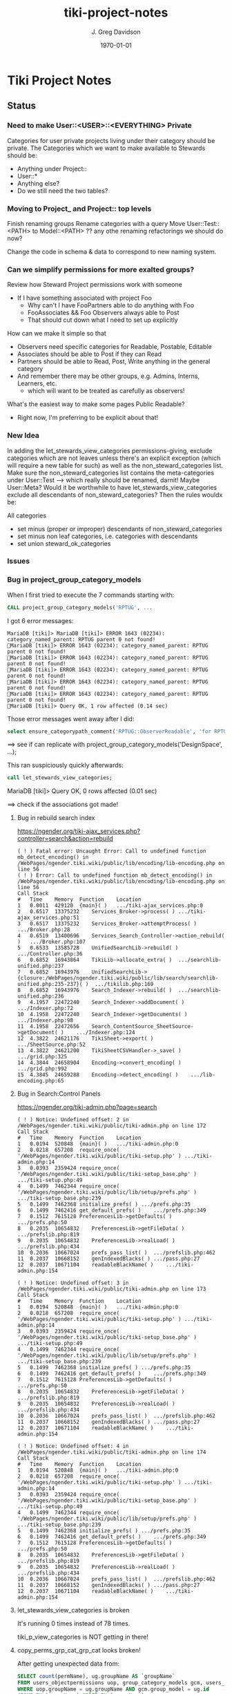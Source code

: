 #+TITLE: tiki-project-notes
#+DATE: \today
#+AUTHOR: J. Greg Davidson
#+EMAIL: greg.davidson@gmail.com
#+OPTIONS: ^:{}
#+latex_header: \usepackage[margin=0.5in]{geometry}

* Tiki Project Notes

** Status

*** Need to make User::<USER>::<EVERYTHING> Private

Categories for user private projects living under their category
should be private.  The Categories which we want to make available
to Stewards should be:
- Anything under Project::
- User::*
- Anything else?
- Do we still need the two tables?

*** Moving to Project_ and Project:: top levels

Finish renaming groups
Rename categories with a query
Move User::Test::<PATH> to Model::<PATH> ??
any othe renaming refactorings we should do now?

Change the code in schema & data to correspond to new naming system.


*** Can we simplify permissions for more exalted groups?

Review how Steward Project permissions work with someone
- If I have something associated with project Foo
	- Why can't I have FooPartners able to do anything with Foo
	- FooAssociates && Foo Observers always able to Post
	- That should cut down what I need to set up explicitly

How can we make it simple so that
- Observers need specific categories for Readable, Postable, Editable
- Associates should be able to Post if they can Read
- Partners should be able to Read, Post, Write anything in the general category
- And remember there may be other groups, e.g. Admins, Interns, Learners, etc.
	- which will want to be treated as carefully as observers!

What's the easiest way to make some pages Public Readable?
- Right now, I'm preferring to be explicit about that!

*** New Idea

In adding the let_stewards_view_categories
permissions-giving, exclude categories which are not leaves
unless there's an explicit exception (which will require a
new table for such) as well as the non_steward_categories
list.  Make sure the non_steward_categories list contains
the meta-categories under User::Test --> which really should
be renamed, darnit!  Maybe User::Meta?  Would it be
worthwhile to have let_stewards_view_categories exclude all
descendants of non_steward_categories?  Then the rules wouldx
be:

All categories
- set minus (proper or improper) descendants of non_steward_categories
- set minus non leaf categories, i.e. categories with descendants
- set union steward_ok_categories

*** Issues

*** Bug in project_group_category_models

When I first tried to execute the 7 commands starting with:
#+BEGIN_SRC sql
CALL project_group_category_models('RPTUG', ...
#+END_SRC
I got 6 error messages:
#+BEGIN_SRC
MariaDB [tiki]> MariaDB [tiki]> ERROR 1643 (02234): category_named_parent: RPTUG parent 0 not found!
MariaDB [tiki]> ERROR 1643 (02234): category_named_parent: RPTUG parent 0 not found!
MariaDB [tiki]> ERROR 1643 (02234): category_named_parent: RPTUG parent 0 not found!
MariaDB [tiki]> ERROR 1643 (02234): category_named_parent: RPTUG parent 0 not found!
MariaDB [tiki]> ERROR 1643 (02234): category_named_parent: RPTUG parent 0 not found!
MariaDB [tiki]> ERROR 1643 (02234): category_named_parent: RPTUG parent 0 not found!
MariaDB [tiki]> Query OK, 1 row affected (0.14 sec)
#+END_SRC
Those error messages went away after I did:
#+BEGIN_SRC sql
select ensure_categorypath_comment('RPTUG::ObserverReadable', 'for RPTUG');
#+END_SRC

==> see if can replicate with project_group_category_models('DesignSpace', ...);

This ran suspiciously quickly afterwards:
#+BEGIN_SRC sql
call let_stewards_view_categories;
#+END_SRC
MariaDB [tiki]> Query OK, 0 rows affected (0.01 sec)

==> check if the associations got made!

**** Bug in rebuild search index

https://ngender.org/tiki-ajax_services.php?controller=search&action=rebuild

#+BEGIN_SRC
( ! ) Fatal error: Uncaught Error: Call to undefined function mb_detect_encoding() in /WebPages/ngender.tiki.wiki/public/lib/encoding/lib-encoding.php on line 56
( ! ) Error: Call to undefined function mb_detect_encoding() in /WebPages/ngender.tiki.wiki/public/lib/encoding/lib-encoding.php on line 56
Call Stack
#	Time	Memory	Function	Location
1	0.0011	429120	{main}( )	.../tiki-ajax_services.php:0
2	0.6517	13375232	Services_Broker->process( )	.../tiki-ajax_services.php:51
3	0.6517	13375232	Services_Broker->attemptProcess( )	.../Broker.php:28
4	0.6519	13400696	Services_Search_Controller->action_rebuild( )	.../Broker.php:107
5	0.6533	13585728	UnifiedSearchLib->rebuild( )	.../Controller.php:36
6	0.6852	16943864	TikiLib->allocate_extra( )	.../searchlib-unified.php:237
7	0.6852	16943976	UnifiedSearchLib->{closure:/WebPages/ngender.tiki.wiki/public/lib/search/searchlib-unified.php:235-237}( )	.../tikilib.php:169
8	0.6852	16943976	Search_Indexer->rebuild( )	.../searchlib-unified.php:236
9	4.1957	22472240	Search_Indexer->addDocument( )	.../Indexer.php:72
10	4.1958	22472240	Search_Indexer->getDocuments( )	.../Indexer.php:98
11	4.1958	22472656	Search_ContentSource_SheetSource->getDocument( )	.../Indexer.php:124
12	4.3822	24621176	TikiSheet->export( )	.../SheetSource.php:52
13	4.3822	24621200	TikiSheetCSVHandler->_save( )	.../grid.php:325
14	4.3844	24658904	Encoding->convert_encoding( )	.../grid.php:992
15	4.3845	24659288	Encoding->detect_encoding( )	.../lib-encoding.php:65
#+END_SRC

**** Bug in Search:Control Panels

https://ngender.org/tiki-admin.php?page=search

#+BEGIN_SRC
( ! ) Notice: Undefined offset: 2 in /WebPages/ngender.tiki.wiki/public/tiki-admin.php on line 172
Call Stack
#	Time	Memory	Function	Location
1	0.0194	520848	{main}( )	.../tiki-admin.php:0
2	0.0218	657208	require_once( '/WebPages/ngender.tiki.wiki/public/tiki-setup.php' )	.../tiki-admin.php:14
3	0.0393	2359424	require_once( '/WebPages/ngender.tiki.wiki/public/tiki-setup_base.php' )	.../tiki-setup.php:49
4	0.1499	7462344	require_once( '/WebPages/ngender.tiki.wiki/public/lib/setup/prefs.php' )	.../tiki-setup_base.php:239
5	0.1499	7462368	initialize_prefs( )	.../prefs.php:35
6	0.1499	7462416	get_default_prefs( )	.../prefs.php:349
7	0.1512	7615128	PreferencesLib->getDefaults( )	.../prefs.php:50
8	0.2035	10654832	PreferencesLib->getFileData( )	.../prefslib.php:819
9	0.2035	10654832	PreferencesLib->realLoad( )	.../prefslib.php:434
10	0.2036	10667024	prefs_pass_list( )	.../prefslib.php:462
11	0.2037	10668152	genIndexedBlacks( )	.../pass.php:27
12	0.2037	10671104	readableBlackName( )	.../tiki-admin.php:154

( ! ) Notice: Undefined offset: 3 in /WebPages/ngender.tiki.wiki/public/tiki-admin.php on line 173
Call Stack
#	Time	Memory	Function	Location
1	0.0194	520848	{main}( )	.../tiki-admin.php:0
2	0.0218	657208	require_once( '/WebPages/ngender.tiki.wiki/public/tiki-setup.php' )	.../tiki-admin.php:14
3	0.0393	2359424	require_once( '/WebPages/ngender.tiki.wiki/public/tiki-setup_base.php' )	.../tiki-setup.php:49
4	0.1499	7462344	require_once( '/WebPages/ngender.tiki.wiki/public/lib/setup/prefs.php' )	.../tiki-setup_base.php:239
5	0.1499	7462368	initialize_prefs( )	.../prefs.php:35
6	0.1499	7462416	get_default_prefs( )	.../prefs.php:349
7	0.1512	7615128	PreferencesLib->getDefaults( )	.../prefs.php:50
8	0.2035	10654832	PreferencesLib->getFileData( )	.../prefslib.php:819
9	0.2035	10654832	PreferencesLib->realLoad( )	.../prefslib.php:434
10	0.2036	10667024	prefs_pass_list( )	.../prefslib.php:462
11	0.2037	10668152	genIndexedBlacks( )	.../pass.php:27
12	0.2037	10671104	readableBlackName( )	.../tiki-admin.php:154

( ! ) Notice: Undefined offset: 4 in /WebPages/ngender.tiki.wiki/public/tiki-admin.php on line 174
Call Stack
#	Time	Memory	Function	Location
1	0.0194	520848	{main}( )	.../tiki-admin.php:0
2	0.0218	657208	require_once( '/WebPages/ngender.tiki.wiki/public/tiki-setup.php' )	.../tiki-admin.php:14
3	0.0393	2359424	require_once( '/WebPages/ngender.tiki.wiki/public/tiki-setup_base.php' )	.../tiki-setup.php:49
4	0.1499	7462344	require_once( '/WebPages/ngender.tiki.wiki/public/lib/setup/prefs.php' )	.../tiki-setup_base.php:239
5	0.1499	7462368	initialize_prefs( )	.../prefs.php:35
6	0.1499	7462416	get_default_prefs( )	.../prefs.php:349
7	0.1512	7615128	PreferencesLib->getDefaults( )	.../prefs.php:50
8	0.2035	10654832	PreferencesLib->getFileData( )	.../prefslib.php:819
9	0.2035	10654832	PreferencesLib->realLoad( )	.../prefslib.php:434
10	0.2036	10667024	prefs_pass_list( )	.../prefslib.php:462
11	0.2037	10668152	genIndexedBlacks( )	.../pass.php:27
12	0.2037	10671104	readableBlackName( )	.../tiki-admin.php:154
#+END_SRC

**** let_stewards_view_categories is broken

It's running 0 times instead of 78 times.

tiki_p_view_categories is NOT getting in there!

**** copy_perms_grp_cat_grp_cat looks broken!

After getting unexpected data from:

#+BEGIN_SRC sql
SELECT count(permName), ug.groupName AS `groupName`
FROM users_objectpermissions uop, group_category_models gcm, users_groups ug
WHERE uop.groupName = ug.groupName AND gcm.group_model = ug.id
GROUP BY `groupName` ORDER BY `groupName`;
#+END_SRC

and getting

+-----------------+-----------------+
| count(permName) | groupName       |
+-----------------+-----------------+
|             350 | Project_Admins  |
+-----------------+-----------------+
|             352 | Project_Editors |
+-----------------+-----------------+
|             110 | Project_Posters |
+-----------------+-----------------+
|             112 | Project_Readers |
+-----------------+-----------------+

I did

#+BEGIN_SRC sql
CALL copy_perms_grp_cat_grp_cat(
	group_named('Project_Readers'), category_of_path('User::Test::Readable'),
	group_named('Project_Posters'), category_of_path('User::Test::Postable')
);
CALL copy_perms_grp_cat_grp_cat(
	group_named('Project_Posters'), category_of_path('User::Test::Postable'),
	group_named('Project_Editors'), category_of_path('User::Test::Editable')
);
#+END_SRC

only to get

+-----------------+-----------------+
| count(permName) | groupName       |
+-----------------+-----------------+
|             350 | Project_Admins  |
+-----------------+-----------------+
|             112 | Project_Editors |
+-----------------+-----------------+
|              70 | Project_Posters |
+-----------------+-----------------+
|             112 | Project_Readers |
+-----------------+-----------------+

where permission counts have gone down!

More evidence that something is rotten in Denmark:

#+BEGIN_SRC sql
CALL perms_grp_cat(group_named('Project_Readers'), category_of_path('User::Test::Readable')); -- 14 rows
CALL perms_grp_cat(group_named('Project_Posters'), category_of_path('User::Test::Postable')); -- 14 rows
CALL perms_grp_cat(group_named('Project_Editors'), category_of_path('User::Test::Editable'));; -- 14 rows
CALL perms_grp_cat(group_named('Project_Admins'), category_of_path('User::Test::Admin')); -- 70 rows
#+END_SRC


**** Image Uploads not working

An attempt to upload an image to a blog post
gave the error "Server does not support image manipulation".

**** Forums broken with data lost!

I have 10 or 11 forums but
(1) the GUI shows only 1 forum named admin
(2) table tiki_forms lists 10 forums, none named admin
(3) the posts to forum 9: C By Example Forum are all missing!

**** empty page versions are being inserted

When I was showing things to Kim last night (2017-6-6), a
couple of SkillsBank pages were mysteriously replaced by new
empty contents.  Rolling back fixed the problem.

OK, this just happened!  I went to edit a page to add
category SkillsBank
- https://ngender.org/tiki-editpage.php?page=Projects%3A+Business+Consulting
and when I went to edit it, it was empty!  I had to roll it
back.  Interestingly: I went ahead and added SkillsBank to
the bad version and when I did the rollback, it was still
there, so apparently category changes are not subject to
rollback.

It's looking like I'm failing to fetch the old content to
initialize the data!  But only sometimes.  I'm not seeing a
pattern.

Note: Do not try to delete current page version.  Instead,
roll back to the most recent version, check that it worked,
and then if desired delete the (now) previous version.

**** Categories not always being displayed

I also was just looking at 
https://ngender.org/tiki-index.php?page=The+Skills+Bank
and it wasn't showing any categories, even after refreshing.
After going in to edit and seeing that there were four
categories.  After I confirmed the edit, they show!

I suspect that many of the intended category permissions are not yet correct.

I know that many pages do not yet have the right categories.

**** Excessive permissions for some users

Some users still have too many permissions, e.g. Editor, in
order to allow them to function while the permissions are
not yet quite right.

**** Testing and Test-Strategies needed
Stewards functionality for Wiki pages seems to work.
- How can we test it better?
- How can we make it less kludgy?
- Can removing the kludginess help make scope > Wiki pages?

How to test that
	- CALL establish_group_category_models();
actually did its job?

I need some SQL code to test that all pages are associated
with at least one of the categories allowing editing!

*** Questions

How is tiki_p_edit set when a page is initially created,
i.e. when there's data from submitting a form and the page
does not exist yet?

How exactly is tiki_p_edit set when a page already exists?

What permissions and code determines whether a category will be shown for a new or existing page?

What permissions and code determines whether a category will
be editable (added/removed to/from) with a new or existing page?

Which pages (and other things) have neither
- an NGender Steward Category
- a *Editable Category

How can I conveniently see the permissions ON a category?

**** How do object types work with users_objectpermissions?

Which ids are used for the various types of objects to
construct the objectId in users_objectpermissions?

ObjectId = md5sum(concat( TYPE, ID )) but for this analysis,
let's pretend that it's a (TYPE, ID) pair.

| objectType | objectId.type | objectId.id | corresponding table | field in corresponding table |
|------------+---------------+-------------+---------------------+------------------------------|
| category   |               |             |                     |                              |
| calendar   |               |             |                     |                              |
| wiki page  |               |             |                     |                              |

Questions:
- Are objectType and objectId.type the same thing?
- What fieldname of what table corresponds to objectId.id
- for each possible value of objectId.type?
	-- Document in table above, please!

What is the full list of possible objectType names?

**** How do fields of table tiki_objects correspond to type-specific tables?

We have similar questions about table tiki_objects but w/o md5 confusion:

Correspondences between tiki_objects and the "master" table for each type:

+------------+----------+----------+----------+---------------------+
| type       | objectId | ItemId   | name     | corresponding table |
+------------+----------+----------+----------+---------------------+
| blog       |          | blobId   | title    | tiki_blogs          |
+------------+----------+----------+----------+---------------------+
| blog post  |          | postId   | title    | tiki_blog_posts     |
+------------+----------+----------+----------+---------------------+
| calendar   |          | id       |          |                     |
+------------+----------+----------+----------+---------------------+
| forum      |          | forumId  | name?    | tiki_forums         |
+------------+----------+----------+----------+---------------------+
| forum post |          | id       |          | ??                  |
+------------+----------+----------+----------+---------------------+
| wiki page  |          | pageName | pageName | wiki_pages          |
+------------+----------+----------+----------+---------------------+
objectId is a serial int so unique to this table.  ItemId
and name are both text.
Questions:
- How does ItemId differ from name?
	-- when type = 'wiki page' they are identical
	-- otherwise ItemId is an integer index
- What other type values are possible?
- Which table values correspond to the type values?
- Which fieldname corresponds to ItemId? To name?
- Please fill in in above table!

#+BEGIN_SRC sql
SELECT DISTINCT type FROM tiki_objects WHERE itemId REGEXP '^[[:digit:]]+$';
SELECT DISTINCT type FROM tiki_objects WHERE itemId <> `name`;
#+END_SRC
| type       |
|------------|
| blog       |
| blog post  |
| calendar   |
| forum      |
| forum post |

#+BEGIN_SRC sql
select distinct type from tiki_objects where NOT ( itemId REGEXP '^[[:digit:]]+$');
select distinct type from tiki_objects where itemId = `name`;
#+END_SRC
| type      |
|-----------|
| wiki page |

#+BEGIN_SRC sql
select itemId from tiki_objects where `type` = 'wiki page' limit 2;
#+END_SRC
| itemId            |
|-------------------|
| SandBox           |
| Abundance Culture |

#+BEGIN_SRC sql
select objectId from tiki_objects
where `type` = 'wiki pages'
and objectId not in (select pageName from tiki_pages);
#+END_SRC
--> empty set!

Note the off-by-1 errors: -- add some details of the odd-man-out!!

#+BEGIN_SRC sql
select count(*) from tiki_objects where `type` = 'blog post'; -- 11
select count(*) from tiki_blog_posts; -- 12

select count(*) from tiki_objects where `type` = 'blog'; -- 13
select count(*) from tiki_blogs; -- 14

select count(*) from tiki_objects where `type` = 'forum'; -- 9
select count(*) from tiki_forums; -- 10

select count(*) from tiki_objects where `type` = 'calendar'; -- 1
select count(*) from tiki_calendars; -- 2
#+END_SRC
- There doesn't seem to be a tiki table for Forum Posts!
- There doesn't seem to be a tiki table for Forum Topics!

#+BEGIN_EXAMPLE
$ grep 'CREATE TABLE.*forum' db/tiki.sql 
CREATE TABLE `tiki_forum_attachments` (
CREATE TABLE `tiki_forum_reads` (
CREATE TABLE `tiki_forums` (
CREATE TABLE `tiki_forums_queue` (
CREATE TABLE `tiki_forums_reported` (
#+END_EXAMPLE

#+BEGIN_SRC sql
select table_name from information_schema.tables
where table_schema = 'tiki' and table_name like '%forum%';
#+END_SRC
| table_name             |
|------------------------|
| tiki_forum_attachments |
| tiki_forum_reads       |
| tiki_forums            |
| tiki_forums_queue      |
| tiki_forums_reported   |

What is TABLE `tiki_user_postings`?

*** Infelicities
**** Wiki Page Category Paths not necessarily links

Some categories show up associated with a Web Page as text
rather than a link.  This is because the user lacks
permission to be shown a list of all of the Web Pages of
that category.  The infelicity is that some of the other
information about the category might be appropriate to be
shown, e.g. the description of the category.

**** Kludges:

**** categlib patch for Stewards

Really should be fixed in Perms.php Perms::get()

** Categorical Stewardship Project

Purpose: Leverage Default Groups with their Default
Categories to give users control over objects they create
and/or objects associated with their default category.

The full set of ngender_stewards features are invoked when
(1) feature_ngender_stewards == 'y'
(2) the user is a member of group Stewards
(3) the user has a default group and category

Stewards are allowed to create new objects - currently only wiki pages!!
New objects will be associated with the user's default category.

The SQL procedure make_stewards_be_stewards() will ensure
that
1. All Stewards have a default group named User_USERNAME.
2. All Steward's default gruops have a default category named User::USERNAME.
3. The permissions between a Steward's default group and
their default category are
- copied from group Stewards <-> category User::Test::Steward
- which should allow all or nearly all permissions

Additional questions:
- Should we create Group Steward if it doesn't exist? YES
- Should we have a settable format for Default Group Names? NO for now
- Should we have a settable format and/or parent for Default Categories? User:: or User::Test::
- Should different users have a different parent for their Default Categories? NO for now
- Should it be OK for a Steward to delete their Default
  Category from an object which they created? YES

For maximum simplicity, when feature_categorical_stewardship == 'y'
- Ensure Group Steward exists
- Ensure Category User exists
- When a regular user is created with Group Steward
	- Create their Default Group as User_TheirUserName
	- Create their Default Category as User::TheirUserName
	- Ensure their Default Category has suitable permissions
		- Avoid permission of being able to add other objects to it!!
		- Never allow that permission for a Default Category?
- Test account names begin with Z[:uppercase_alpha:]
	- Test account default categories are User::Test::TheirUserName
- Permissions can be copied from a model
	- Model permissions are those between a model group and a model category
	- Model categories are User::Test::<NAME>

These conventions could be made more obvious??
- Category parents could be
	- Steward::
	- Model::
- Groups could be more obvious
	-  prefix could be Steward_ or Model_
	- Steward_* groups could inherit from Stewards
	- Model_* groups could inherit from Models


*** [DONE] First Project: Setup Users with Default Groups with Default Categories

Did it with sql!

Extra credit: Create it as an admin check box.

*** Second Project: Fix Tiki Categories so that
1) [DONE] Any object created newly by a user is associated with that users' Default Category, if any.
2) A user can do anything they like with an object associated with their Default Category, including
	1) [DONE] In editing, See all possible categories (--> but consider having a list of "hidden" categories)
	2) [TODO] Edit the categories associated with their object

*** owner vs. creator vs. user

#+BEGIN_SRC sql
TABLE tiki_user_tasks
	user varchar(200) NOT NULL DEFAULT '',             -- task user
	creator varchar(200) NOT NULL,                     -- username of creator
#+END_SRC

*** SELECT LIKE owner

#+BEGIN_SRC sql
SELECT table_name,column_name,DATA_TYPE FROM `COLUMNS`
WHERE TABLE_SCHEMA='tiki' and COLUMN_NAME = 'owner'
#+END_SRC

#+BEGIN_SRC sql
SELECT table_name,column_name,DATA_TYPE FROM `COLUMNS`
WHERE TABLE_SCHEMA='tiki' and COLUMN_NAME like '%owner%'
#+END_SRC

+------------+--------------+-----------+
| table_name | column_name  | DATA_TYPE |
+------------+--------------+-----------+
| tiki_blogs | always_owner | char      |
+------------+--------------+-----------+

*** SELECT LIKE creator

#+BEGIN_SRC sql
SELECT table_name,column_name,DATA_TYPE FROM `COLUMNS`
WHERE TABLE_SCHEMA='tiki' and COLUMN_NAME = 'creator'
#+END_SRC

+-----------------+-------------+-----------+
| table_name      | column_name | DATA_TYPE |
+-----------------+-------------+-----------+
| tiki_pages      | creator     | varchar   |
+-----------------+-------------+-----------+
| tiki_user_tasks | creator     | varchar   |
+-----------------+-------------+-----------+

#+BEGIN_SRC sql
SELECT table_name,column_name,DATA_TYPE FROM `COLUMNS`
WHERE TABLE_SCHEMA='tiki' and COLUMN_NAME like '%creator%'
#+END_SRC

+-------------------------+-------------------+-----------+
| table_name              | column_name       | DATA_TYPE |
+-------------------------+-------------------+-----------+
| tiki_article_types      | creator_edit      | varchar   |
+-------------------------+-------------------+-----------+
| tiki_file_galleries     | show_creator      | char      |
+-------------------------+-------------------+-----------+
| tiki_pages              | creator           | varchar   |
+-------------------------+-------------------+-----------+
| tiki_user_tasks         | creator           | varchar   |
+-------------------------+-------------------+-----------+
| tiki_user_tasks         | rights_by_creator | char      |
+-------------------------+-------------------+-----------+
| tiki_user_tasks_history | accepted_creator  | char      |
+-------------------------+-------------------+-----------+

*** SELECT LIKE user

#+BEGIN_SRC sql
SELECT table_name,column_name,DATA_TYPE FROM `COLUMNS`
WHERE TABLE_SCHEMA='tiki' and COLUMN_NAME = 'userid'
#+END_SRC

+-------------------------+-------------+-----------+
| table_name              | column_name | DATA_TYPE |
+-------------------------+-------------+-----------+
| tiki_credits            | userId      | int       |
+-------------------------+-------------+-----------+
| tiki_credits_usage      | userId      | int       |
+-------------------------+-------------+-----------+
| tiki_download           | userId      | int       |
+-------------------------+-------------+-----------+
| tiki_language           | userId      | int       |
+-------------------------+-------------+-----------+
| tiki_payment_received   | userId      | int       |
+-------------------------+-------------+-----------+
| tiki_payment_requests   | userId      | int       |
+-------------------------+-------------+-----------+
| tiki_search_queries     | userId      | int       |
+-------------------------+-------------+-----------+
| tiki_user_login_cookies | userId      | int       |
+-------------------------+-------------+-----------+
| tiki_user_monitors      | userId      | int       |
+-------------------------+-------------+-----------+
| users_usergroups        | userId      | int       |
+-------------------------+-------------+-----------+
| users_users             | userId      | int       |
+-------------------------+-------------+-----------+

#+BEGIN_SRC sql
SELECT table_name,column_name,DATA_TYPE FROM `COLUMNS`
WHERE TABLE_SCHEMA='tiki' and COLUMN_NAME LIKE '%user%id%'
#+END_SRC

+----------------------------+----------------------------+-----------+
| table_name                 | column_name                | DATA_TYPE |
+----------------------------+----------------------------+-----------+
| index_582a38baa4237        | tracker_field_user_skypeid | text      |
+----------------------------+----------------------------+-----------+
| tiki_acct_account          | accountUserId              | int       |
+----------------------------+----------------------------+-----------+
| tiki_credits               | userId                     | int       |
+----------------------------+----------------------------+-----------+
| tiki_credits_usage         | userId                     | int       |
+----------------------------+----------------------------+-----------+
| tiki_download              | userId                     | int       |
+----------------------------+----------------------------+-----------+
| tiki_language              | userId                     | int       |
+----------------------------+----------------------------+-----------+
| tiki_live_support_requests | user_id                    | varchar   |
+----------------------------+----------------------------+-----------+
| tiki_payment_received      | userId                     | int       |
+----------------------------+----------------------------+-----------+
| tiki_payment_requests      | userId                     | int       |
+----------------------------+----------------------------+-----------+
| tiki_search_queries        | userId                     | int       |
+----------------------------+----------------------------+-----------+
| tiki_user_answers          | userResultId               | int       |
+----------------------------+----------------------------+-----------+
| tiki_user_answers_uploads  | userResultId               | int       |
+----------------------------+----------------------------+-----------+
| tiki_user_login_cookies    | userId                     | int       |
+----------------------------+----------------------------+-----------+
| tiki_user_monitors         | userId                     | int       |
+----------------------------+----------------------------+-----------+
| tiki_user_quizzes          | userResultId               | int       |
+----------------------------+----------------------------+-----------+
| users_groups               | usersTrackerId             | int       |
+----------------------------+----------------------------+-----------+
| users_groups               | usersFieldId               | int       |
+----------------------------+----------------------------+-----------+
| users_groups               | registrationUsersFieldIds  | text      |
+----------------------------+----------------------------+-----------+
| users_usergroups           | userId                     | int       |
+----------------------------+----------------------------+-----------+
| users_users                | userId                     | int       |
+----------------------------+----------------------------+-----------+

#+BEGIN_SRC sql
SELECT table_name,column_name,DATA_TYPE FROM `COLUMNS`
WHERE TABLE_SCHEMA='tiki' and COLUMN_NAME = 'user'
#+END_SRC

+-------------------------------+-------------+-----------+
| table_name                    | column_name | DATA_TYPE |
+-------------------------------+-------------+-----------+
| messu_archive                 | user        | varchar   |
+-------------------------------+-------------+-----------+
| messu_messages                | user        | varchar   |
+-------------------------------+-------------+-----------+
| messu_sent                    | user        | varchar   |
+-------------------------------+-------------+-----------+
| tiki_actionlog                | user        | varchar   |
+-------------------------------+-------------+-----------+
| tiki_banning                  | user        | varchar   |
+-------------------------------+-------------+-----------+
| tiki_blogs                    | user        | varchar   |
+-------------------------------+-------------+-----------+
| tiki_blog_posts               | user        | varchar   |
+-------------------------------+-------------+-----------+
| tiki_calendars                | user        | varchar   |
+-------------------------------+-------------+-----------+
| tiki_calendar_items           | user        | varchar   |
+-------------------------------+-------------+-----------+
| tiki_calendar_recurrence      | user        | varchar   |
+-------------------------------+-------------+-----------+
| tiki_files                    | user        | varchar   |
+-------------------------------+-------------+-----------+
| tiki_file_drafts              | user        | varchar   |
+-------------------------------+-------------+-----------+
| tiki_file_galleries           | user        | varchar   |
+-------------------------------+-------------+-----------+
| tiki_forums_queue             | user        | varchar   |
+-------------------------------+-------------+-----------+
| tiki_forums_reported          | user        | varchar   |
+-------------------------------+-------------+-----------+
| tiki_forum_reads              | user        | varchar   |
+-------------------------------+-------------+-----------+
| tiki_freetagged_objects       | user        | varchar   |
+-------------------------------+-------------+-----------+
| tiki_galleries                | user        | varchar   |
+-------------------------------+-------------+-----------+
| tiki_goal_events              | user        | varchar   |
+-------------------------------+-------------+-----------+
| tiki_history                  | user        | varchar   |
+-------------------------------+-------------+-----------+
| tiki_images                   | user        | varchar   |
+-------------------------------+-------------+-----------+
| tiki_live_support_messages    | user        | varchar   |
+-------------------------------+-------------+-----------+
| tiki_live_support_operators   | user        | varchar   |
+-------------------------------+-------------+-----------+
| tiki_live_support_requests    | user        | varchar   |
+-------------------------------+-------------+-----------+
| tiki_mailin_accounts          | user        | varchar   |
+-------------------------------+-------------+-----------+
| tiki_minical_events           | user        | varchar   |
+-------------------------------+-------------+-----------+
| tiki_minical_topics           | user        | varchar   |
+-------------------------------+-------------+-----------+
| tiki_minichat                 | user        | varchar   |
+-------------------------------+-------------+-----------+
| tiki_pages                    | user        | varchar   |
+-------------------------------+-------------+-----------+
| tiki_page_footnotes           | user        | varchar   |
+-------------------------------+-------------+-----------+
| tiki_semaphores               | user        | varchar   |
+-------------------------------+-------------+-----------+
| tiki_sessions                 | user        | varchar   |
+-------------------------------+-------------+-----------+
| tiki_sheet_values             | user        | varchar   |
+-------------------------------+-------------+-----------+
| tiki_shoutbox                 | user        | varchar   |
+-------------------------------+-------------+-----------+
| tiki_suggested_faq_questions  | user        | varchar   |
+-------------------------------+-------------+-----------+
| tiki_tags                     | user        | varchar   |
+-------------------------------+-------------+-----------+
| tiki_tracker_item_attachments | user        | varchar   |
+-------------------------------+-------------+-----------+
| tiki_url_shortener            | user        | varchar   |
+-------------------------------+-------------+-----------+
| tiki_userfiles                | user        | varchar   |
+-------------------------------+-------------+-----------+
| tiki_userpoints               | user        | varchar   |
+-------------------------------+-------------+-----------+
| tiki_user_assigned_modules    | user        | varchar   |
+-------------------------------+-------------+-----------+
| tiki_user_bookmarks_folders   | user        | varchar   |
+-------------------------------+-------------+-----------+
| tiki_user_bookmarks_urls      | user        | varchar   |
+-------------------------------+-------------+-----------+
| tiki_user_mail_accounts       | user        | varchar   |
+-------------------------------+-------------+-----------+
| tiki_user_menus               | user        | varchar   |
+-------------------------------+-------------+-----------+
| tiki_user_notes               | user        | varchar   |
+-------------------------------+-------------+-----------+
| tiki_user_postings            | user        | varchar   |
+-------------------------------+-------------+-----------+
| tiki_user_preferences         | user        | varchar   |
+-------------------------------+-------------+-----------+
| tiki_user_quizzes             | user        | varchar   |
+-------------------------------+-------------+-----------+
| tiki_user_reports             | user        | varchar   |
+-------------------------------+-------------+-----------+
| tiki_user_reports_cache       | user        | varchar   |
+-------------------------------+-------------+-----------+
| tiki_user_taken_quizzes       | user        | varchar   |
+-------------------------------+-------------+-----------+
| tiki_user_tasks               | user        | varchar   |
+-------------------------------+-------------+-----------+
| tiki_user_votings             | user        | varchar   |
+-------------------------------+-------------+-----------+
| tiki_user_watches             | user        | varchar   |
+-------------------------------+-------------+-----------+
| tiki_webmail_contacts         | user        | varchar   |
+-------------------------------+-------------+-----------+
| tiki_webmail_contacts_fields  | user        | varchar   |
+-------------------------------+-------------+-----------+
| tiki_webmail_messages         | user        | varchar   |
+-------------------------------+-------------+-----------+
| tiki_wiki_attachments         | user        | varchar   |
+-------------------------------+-------------+-----------+

#+BEGIN_SRC sql
SELECT table_name,column_name, DATA_TYPE
FROM `COLUMNS`
WHERE TABLE_SCHEMA='tiki'
AND COLUMN_NAME LIKE '%user%'
AND table_name NOT LIKE 'index%'
ORDER BY table_name, column_name
#+END_SRC

+-------------------------------+---------------------------+-----------+
| table_name                    | column_name               | DATA_TYPE |
+-------------------------------+---------------------------+-----------+
| messu_archive                 | user                      | varchar   |
+-------------------------------+---------------------------+-----------+
| messu_archive                 | user_bcc                  | text      |
+-------------------------------+---------------------------+-----------+
| messu_archive                 | user_cc                   | text      |
+-------------------------------+---------------------------+-----------+
| messu_archive                 | user_from                 | varchar   |
+-------------------------------+---------------------------+-----------+
| messu_archive                 | user_to                   | text      |
+-------------------------------+---------------------------+-----------+
| messu_messages                | user                      | varchar   |
+-------------------------------+---------------------------+-----------+
| messu_messages                | user_bcc                  | text      |
+-------------------------------+---------------------------+-----------+
| messu_messages                | user_cc                   | text      |
+-------------------------------+---------------------------+-----------+
| messu_messages                | user_from                 | varchar   |
+-------------------------------+---------------------------+-----------+
| messu_messages                | user_to                   | text      |
+-------------------------------+---------------------------+-----------+
| messu_sent                    | user                      | varchar   |
+-------------------------------+---------------------------+-----------+
| messu_sent                    | user_bcc                  | text      |
+-------------------------------+---------------------------+-----------+
| messu_sent                    | user_cc                   | text      |
+-------------------------------+---------------------------+-----------+
| messu_sent                    | user_from                 | varchar   |
+-------------------------------+---------------------------+-----------+
| messu_sent                    | user_to                   | text      |
+-------------------------------+---------------------------+-----------+
| tiki_acct_account             | accountUserId             | int       |
+-------------------------------+---------------------------+-----------+
| tiki_actionlog                | user                      | varchar   |
+-------------------------------+---------------------------+-----------+
| tiki_auth_tokens              | createUser                | char      |
+-------------------------------+---------------------------+-----------+
| tiki_auth_tokens              | userPrefix                | varchar   |
+-------------------------------+---------------------------+-----------+
| tiki_banners                  | maxUserImpressions        | int       |
+-------------------------------+---------------------------+-----------+
| tiki_banning                  | user                      | varchar   |
+-------------------------------+---------------------------+-----------+
| tiki_blogs                    | user                      | varchar   |
+-------------------------------+---------------------------+-----------+
| tiki_blog_posts               | user                      | varchar   |
+-------------------------------+---------------------------+-----------+
| tiki_calendars                | user                      | varchar   |
+-------------------------------+---------------------------+-----------+
| tiki_calendar_items           | user                      | varchar   |
+-------------------------------+---------------------------+-----------+
| tiki_calendar_recurrence      | user                      | varchar   |
+-------------------------------+---------------------------+-----------+
| tiki_calendar_roles           | username                  | varchar   |
+-------------------------------+---------------------------+-----------+
| tiki_chat_channels            | max_users                 | int       |
+-------------------------------+---------------------------+-----------+
| tiki_comments                 | userName                  | varchar   |
+-------------------------------+---------------------------+-----------+
| tiki_comments                 | user_ip                   | varchar   |
+-------------------------------+---------------------------+-----------+
| tiki_copyrights               | userName                  | varchar   |
+-------------------------------+---------------------------+-----------+
| tiki_credits                  | userId                    | int       |
+-------------------------------+---------------------------+-----------+
| tiki_credits_usage            | userId                    | int       |
+-------------------------------+---------------------------+-----------+
| tiki_download                 | userId                    | int       |
+-------------------------------+---------------------------+-----------+
| tiki_files                    | lastModifUser             | varchar   |
+-------------------------------+---------------------------+-----------+
| tiki_files                    | user                      | varchar   |
+-------------------------------+---------------------------+-----------+
| tiki_file_drafts              | user                      | varchar   |
+-------------------------------+---------------------------+-----------+
| tiki_file_galleries           | show_last_user            | char      |
+-------------------------------+---------------------------+-----------+
| tiki_file_galleries           | user                      | varchar   |
+-------------------------------+---------------------------+-----------+
| tiki_forums                   | inbound_pop_user          | varchar   |
+-------------------------------+---------------------------+-----------+
| tiki_forums_queue             | user                      | varchar   |
+-------------------------------+---------------------------+-----------+
| tiki_forums_reported          | user                      | varchar   |
+-------------------------------+---------------------------+-----------+
| tiki_forum_reads              | user                      | varchar   |
+-------------------------------+---------------------------+-----------+
| tiki_freetagged_objects       | user                      | varchar   |
+-------------------------------+---------------------------+-----------+
| tiki_galleries                | showuser                  | char      |
+-------------------------------+---------------------------+-----------+
| tiki_galleries                | user                      | varchar   |
+-------------------------------+---------------------------+-----------+
| tiki_goal_events              | user                      | varchar   |
+-------------------------------+---------------------------+-----------+
| tiki_groupalert               | displayEachuser           | char      |
+-------------------------------+---------------------------+-----------+
| tiki_history                  | user                      | varchar   |
+-------------------------------+---------------------------+-----------+
| tiki_images                   | user                      | varchar   |
+-------------------------------+---------------------------+-----------+
| tiki_invited                  | used_on_user              | varchar   |
+-------------------------------+---------------------------+-----------+
| tiki_language                 | userId                    | int       |
+-------------------------------+---------------------------+-----------+
| tiki_live_support_messages    | user                      | varchar   |
+-------------------------------+---------------------------+-----------+
| tiki_live_support_messages    | username                  | varchar   |
+-------------------------------+---------------------------+-----------+
| tiki_live_support_operators   | user                      | varchar   |
+-------------------------------+---------------------------+-----------+
| tiki_live_support_requests    | tiki_user                 | varchar   |
+-------------------------------+---------------------------+-----------+
| tiki_live_support_requests    | user                      | varchar   |
+-------------------------------+---------------------------+-----------+
| tiki_live_support_requests    | user_id                   | varchar   |
+-------------------------------+---------------------------+-----------+
| tiki_logs                     | loguser                   | varchar   |
+-------------------------------+---------------------------+-----------+
| tiki_mailin_accounts          | user                      | varchar   |
+-------------------------------+---------------------------+-----------+
| tiki_mailin_accounts          | username                  | varchar   |
+-------------------------------+---------------------------+-----------+
| tiki_menu_options             | userlevel                 | int       |
+-------------------------------+---------------------------+-----------+
| tiki_minical_events           | user                      | varchar   |
+-------------------------------+---------------------------+-----------+
| tiki_minical_topics           | user                      | varchar   |
+-------------------------------+---------------------------+-----------+
| tiki_minichat                 | user                      | varchar   |
+-------------------------------+---------------------------+-----------+
| tiki_newsletters              | allowUserSub              | char      |
+-------------------------------+---------------------------+-----------+
| tiki_newsletters              | users                     | int       |
+-------------------------------+---------------------------+-----------+
| tiki_newsletter_subscriptions | isUser                    | char      |
+-------------------------------+---------------------------+-----------+
| tiki_object_scores            | triggerUser               | varchar   |
+-------------------------------+---------------------------+-----------+
| tiki_pages                    | user                      | varchar   |
+-------------------------------+---------------------------+-----------+
| tiki_page_footnotes           | user                      | varchar   |
+-------------------------------+---------------------------+-----------+
| tiki_payment_received         | userId                    | int       |
+-------------------------------+---------------------------+-----------+
| tiki_payment_requests         | userId                    | int       |
+-------------------------------+---------------------------+-----------+
| tiki_received_articles        | receivedFromUser          | varchar   |
+-------------------------------+---------------------------+-----------+
| tiki_received_pages           | receivedFromUser          | varchar   |
+-------------------------------+---------------------------+-----------+
| tiki_search_queries           | userId                    | int       |
+-------------------------------+---------------------------+-----------+
| tiki_semaphores               | user                      | varchar   |
+-------------------------------+---------------------------+-----------+
| tiki_sent_newsletters         | users                     | int       |
+-------------------------------+---------------------------+-----------+
| tiki_sessions                 | user                      | varchar   |
+-------------------------------+---------------------------+-----------+
| tiki_sheet_values             | user                      | varchar   |
+-------------------------------+---------------------------+-----------+
| tiki_shoutbox                 | user                      | varchar   |
+-------------------------------+---------------------------+-----------+
| tiki_suggested_faq_questions  | user                      | varchar   |
+-------------------------------+---------------------------+-----------+
| tiki_tags                     | user                      | varchar   |
+-------------------------------+---------------------------+-----------+
| tiki_tracker_item_attachments | user                      | varchar   |
+-------------------------------+---------------------------+-----------+
| tiki_url_shortener            | user                      | varchar   |
+-------------------------------+---------------------------+-----------+
| tiki_userfiles                | user                      | varchar   |
+-------------------------------+---------------------------+-----------+
| tiki_userpoints               | user                      | varchar   |
+-------------------------------+---------------------------+-----------+
| tiki_user_answers             | userResultId              | int       |
+-------------------------------+---------------------------+-----------+
| tiki_user_answers_uploads     | userResultId              | int       |
+-------------------------------+---------------------------+-----------+
| tiki_user_assigned_modules    | user                      | varchar   |
+-------------------------------+---------------------------+-----------+
| tiki_user_bookmarks_folders   | user                      | varchar   |
+-------------------------------+---------------------------+-----------+
| tiki_user_bookmarks_urls      | user                      | varchar   |
+-------------------------------+---------------------------+-----------+
| tiki_user_login_cookies       | userId                    | int       |
+-------------------------------+---------------------------+-----------+
| tiki_user_mailin_struct       | username                  | varchar   |
+-------------------------------+---------------------------+-----------+
| tiki_user_mail_accounts       | user                      | varchar   |
+-------------------------------+---------------------------+-----------+
| tiki_user_mail_accounts       | username                  | varchar   |
+-------------------------------+---------------------------+-----------+
| tiki_user_menus               | user                      | varchar   |
+-------------------------------+---------------------------+-----------+
| tiki_user_monitors            | userId                    | int       |
+-------------------------------+---------------------------+-----------+
| tiki_user_notes               | user                      | varchar   |
+-------------------------------+---------------------------+-----------+
| tiki_user_postings            | user                      | varchar   |
+-------------------------------+---------------------------+-----------+
| tiki_user_preferences         | user                      | varchar   |
+-------------------------------+---------------------------+-----------+
| tiki_user_quizzes             | user                      | varchar   |
+-------------------------------+---------------------------+-----------+
| tiki_user_quizzes             | userResultId              | int       |
+-------------------------------+---------------------------+-----------+
| tiki_user_reports             | user                      | varchar   |
+-------------------------------+---------------------------+-----------+
| tiki_user_reports_cache       | user                      | varchar   |
+-------------------------------+---------------------------+-----------+
| tiki_user_taken_quizzes       | user                      | varchar   |
+-------------------------------+---------------------------+-----------+
| tiki_user_tasks               | user                      | varchar   |
+-------------------------------+---------------------------+-----------+
| tiki_user_tasks_history       | accepted_user             | char      |
+-------------------------------+---------------------------+-----------+
| tiki_user_votings             | user                      | varchar   |
+-------------------------------+---------------------------+-----------+
| tiki_user_watches             | user                      | varchar   |
+-------------------------------+---------------------------+-----------+
| tiki_webmail_contacts         | user                      | varchar   |
+-------------------------------+---------------------------+-----------+
| tiki_webmail_contacts_fields  | user                      | varchar   |
+-------------------------------+---------------------------+-----------+
| tiki_webmail_messages         | user                      | varchar   |
+-------------------------------+---------------------------+-----------+
| tiki_wiki_attachments         | user                      | varchar   |
+-------------------------------+---------------------------+-----------+
| users_groups                  | registrationUsersFieldIds | text      |
+-------------------------------+---------------------------+-----------+
| users_groups                  | userChoice                | char      |
+-------------------------------+---------------------------+-----------+
| users_groups                  | usersFieldId              | int       |
+-------------------------------+---------------------------+-----------+
| users_groups                  | usersTrackerId            | int       |
+-------------------------------+---------------------------+-----------+
| users_usergroups              | userId                    | int       |
+-------------------------------+---------------------------+-----------+
| users_users                   | userId                    | int       |
+-------------------------------+---------------------------+-----------+

+---------------------------+
| tiki_calendar_categories  |
+---------------------------+
| tiki_categories           |
+---------------------------+
| tiki_categorized_objects  |
+---------------------------+
| tiki_category_objects     |
+---------------------------+
| tiki_category_sites       |
+---------------------------+
| tiki_directory_categories |
+---------------------------+
| tiki_related_categories   |
+---------------------------+
| tiki_theme_control_categs |
+---------------------------+
*** Things about creator and user
In tikilib.php, there is
#+BEGIN_SRC sql
function create_page(
	$name, $hits, $data, $lastModif, $comment,
	$user = 'admin', $ip = '0.0.0.0',
	$description = '', $lang='', $is_html = false,
	$hash=null, $wysiwyg=NULL,
	$wiki_authors_style='', $minor=0, $created=''
)
#+END_SRC
In there we set user and creator to the loggin user.

** Categorical Project Management

Categorical Project Management allows for the administrator
to easily set up categories for any project hosted on a
given Tiki such that users can manage all normal permissions
on all project resources through the category system.
	 
See
- [[file:tiki-ngender-schema.sql]]
- [[file:tiki-ngender-data.sql]]

*** convert Tiki's Tables from MyISAM to innodb
	 
In order to convert Tiki's Tables from MyISAM to innodb we must to either:
	 
#+BEGIN_SRC sql
update  tiki_preferences set value = 'n' where name = 'feature_search_fulltext';
insert into tiki_preferences (name, value) values ('feature_search_fulltext', 'n');
	- or even better as an upsert!!
#+END_SRC

This would work if name was a primary key which, yay, it is!
#+BEGIN_SRC sql
describe tiki_preferences; 
#+END_SRC
+-------+--------------+------+-----+---------+-------+
| Field | Type         | Null | Key | Default | Extra |
+-------+--------------+------+-----+---------+-------+
| name  | varchar(255) | NO   | PRI |         |       |
| value | text         | YES  |     | NULL    |       |
+-------+--------------+------+-----+---------+-------+

#+BEGIN_SRC sql
INSERT INTO tiki_preferences (name, value)
VALUES ('feature_categorical_stewardship', 'y')
ON DUPLICATE KEY
UPDATE value = 'y';
#+END_SRC

Upsert example online:
#+BEGIN_SRC sql
INSERT INTO `usage`
(`thing_id`, `times_used`, `first_time_used`)
VALUES
(4815162342, 1, NOW())
ON DUPLICATE KEY UPDATE
`times_used` = `times_used` + 1
#+END_SRC

See:
- [[file:/Tiki/db/tiki_innodb.sql]]
- [[file:/Tiki/NGender/Tiki/db/tiki_convert_myisam_to_innodb.sql]]

** Procedure and Function Experiments 

*** User Default Group and Default Category

[[file:tiki-project.sql][tiki-project.sql]]
	 
*** Object In Category

Categories have Single-Inheritance

Rewrite these functions to just use loops!

#+BEGIN_SRC sql
DELIMITER //
CREATE DEFINER=`phpmyadmin`@`localhost` FUNCTION `cat_in_super`(cat_id int, super_id int) RETURNS int(11)
    READS SQL DATA
BEGIN
 DECLARE recur_id int;
 DECLARE found_cat_id int DEFAULT 0;
 DECLARE no_more int DEFAULT 0;
 DEClARE cat_cursor CURSOR FOR 
 SELECT parentId FROM tiki_categories WHERE categId = super_id;
 DECLARE CONTINUE HANDLER FOR NOT FOUND SET no_more = 1;
 OPEN cat_cursor;
 LOOP
  FETCH cat_cursor INTO found_cat_id;
  IF no_more = 1 THEN CLOSE cat_cursor; RETURN 0; END IF;
  IF found_cat_id = cat_id THEN CLOSE cat_cursor; RETURN cat_id; END IF;
  SET recur_id = obj_in_cat(cat_id, found_cat_id);
  IF recur_id <> 0 THEN CLOSE cat_cursor; RETURN recur_id; END IF;
 END LOOP;
END//
DELIMITER ;
#+END_SRC

#+BEGIN_SRC sql
DELIMITER //
CREATE DEFINER=`phpmyadmin`@`localhost` FUNCTION `obj_in_cat`(obj_id int, cat_id int) RETURNS int(11)
    READS SQL DATA
BEGIN
 DECLARE recur_id int;
 DECLARE found_cat_id int DEFAULT 0;
 DECLARE no_more int DEFAULT 0;
 DEClARE cat_cursor CURSOR FOR 
 SELECT parentId FROM tiki_categories WHERE categId = cat_id;
 DECLARE CONTINUE HANDLER FOR NOT FOUND SET no_more = 1;
 SELECT categId INTO found_cat_id 
 FROM tiki_category_objects WHERE categId = cat_id AND catObjectId = obj_id ;
 IF found_cat_id <> 0 THEN RETURN found_cat_id; END IF;
 OPEN cat_cursor;
 LOOP
  FETCH cat_cursor INTO found_cat_id;
  IF no_more = 1 THEN CLOSE cat_cursor; RETURN 0; END IF;
  SET recur_id = cat_in_super(cat_id, found_cat_id);
  IF recur_id <> 0 THEN CLOSE cat_cursor; RETURN recur_id; END IF;
 END LOOP;
END//
DELIMITER ;
#+END_SRC

*** User In Group and Group In Group

Groups have Multiple-Inheritance.

Rewrite these functions to use recursion to search the group hierarchies.

#+BEGIN_SRC sql
DELIMITER //
CREATE DEFINER=`phpmyadmin`@`localhost` FUNCTION `cat_in_super`(cat_id int, super_id int) RETURNS int(11)
    READS SQL DATA
BEGIN
 DECLARE recur_id int;
 DECLARE found_cat_id int DEFAULT 0;
 DECLARE no_more int DEFAULT 0;
 DEClARE cat_cursor CURSOR FOR 
 SELECT parentId FROM tiki_categories WHERE categId = super_id;
 DECLARE CONTINUE HANDLER FOR NOT FOUND SET no_more = 1;
 OPEN cat_cursor;
 LOOP
  FETCH cat_cursor INTO found_cat_id;
  IF no_more = 1 THEN CLOSE cat_cursor; RETURN 0; END IF;
  IF found_cat_id = cat_id THEN CLOSE cat_cursor; RETURN cat_id; END IF;
  SET recur_id = obj_in_cat(cat_id, found_cat_id);
  IF recur_id <> 0 THEN CLOSE cat_cursor; RETURN recur_id; END IF;
 END LOOP;
END//
DELIMITER ;
#+END_SRC

#+BEGIN_SRC sql
DELIMITER //
CREATE DEFINER=`phpmyadmin`@`localhost` FUNCTION `obj_in_cat`(obj_id int, cat_id int) RETURNS int(11)
    READS SQL DATA
BEGIN
 DECLARE recur_id int;
 DECLARE found_cat_id int DEFAULT 0;
 DECLARE no_more int DEFAULT 0;
 DEClARE cat_cursor CURSOR FOR 
 SELECT parentId FROM tiki_categories WHERE categId = cat_id;
 DECLARE CONTINUE HANDLER FOR NOT FOUND SET no_more = 1;
 SELECT categId INTO found_cat_id 
 FROM tiki_category_objects WHERE categId = cat_id AND catObjectId = obj_id ;
 IF found_cat_id <> 0 THEN RETURN found_cat_id; END IF;
 OPEN cat_cursor;
 LOOP
  FETCH cat_cursor INTO found_cat_id;
  IF no_more = 1 THEN CLOSE cat_cursor; RETURN 0; END IF;
  SET recur_id = cat_in_super(cat_id, found_cat_id);
  IF recur_id <> 0 THEN CLOSE cat_cursor; RETURN recur_id; END IF;
 END LOOP;
END//
DELIMITER ;
#+END_SRC

*** Possible Problems

** Tiki Key Files
*** Tiki MySQL Schema Files
[[file:../db/tiki.sql]]
[[file:tiki-ngender.sql]]
[[file:tiki-ngender-schema.sql]]
[[file:tiki-ngender-data.sql]]
*** Tiki Features
Tiki features are stored in a number of files under [[file:../lib/prefs]]
#+BEGIN_SRC sh
(cd /Tiki/lib/prefs ; grep -l "'name'" *.php)
(cd /Tiki/lib/prefs ; grep -w 'prefs[a-z_]*list(' *.php)
#+END_SRC

[[file:../lib/prefs/feature.php]]
[[file:../lib/prefs/global.php]]
** Features 

https://dev.tiki.org/Create+a+new+preference?highlight=creating+new+preferences

in feature.php look at
- feature_dummy
- feature_ngender_ownership
- hmm, this code does not seem to be used anywhere
- is it obsoleted by table tiki_feature?

What's the code at the top of
- function prefs_feature list>

Do features get put in the database automatically?
- some are set in tiki.sql 

What database tables hold features-related information?
- tiki_preferences -- 87 like 'feature_%'
- tiki_feature -- empty!
- tiki_menu_options -- field section is getting set to features ?
- tiki_featured_links -- empty!
- tiki_sefurl_regex_out ?

SELECT count(*)  FROM tiki_feature;
+----------+
| count(*) |
+----------+
|        0 |
+----------+

SELECT count(*)  FROM tiki_preferences where name like 'feature_%';
+----------+
| count(*) |
+----------+
|       87 |
+----------+


Do features show up in 

** database settings

I notice in TABLE users_users that
- userId int(8)

Is the 8 a count in bytes or bits?

How about just the ones that can be set using the GUI for a
group/category combination?

The group/category combination permissions live
in TABLE users_objectpermissions WHERE objectType='category'

Awkwardness:
- `objectId` varchar(32) NOT NULL default '',
is a hash:

#+BEGIN_SRC sql
SELECT DISTINCT
permName, groupName, category_path(group_default_category(name_to_group(groupName)))
FROM users_objectpermissions
WHERE objectType = 'category' AND groupName = 'User_Test_Observer'
AND objectId = MD5(CONCAT('category', group_default_category(name_to_group(groupName))));
#+END_SRC

Could change from using 'User' to using 'Steward' for
everybody!  This would solve the problem of making this
whole system more explicit.  However, with all of the
groupNames everywhere, conversion could be awkward.

Compare
- Joe --> User_Joe --> User::Joe
- Joe --> User_Joe --> Steward::Joe
- Joe --> User_Joe --> User:Steward::Joe
- Joe --> Steward_Joe --> Steward::Joe

Strategy: Create
- ZSteward --> User_Test_Steward --> User::Test::Steward
- ZNoDefaultGroup --> No Default Group
- ZNoDefaultCategory --> User_Test_NoDefaultCategory --> No Default Category
- ZNotSteward --> User_Test_NotSteward --> Foo::Bar or whatever

Use ZSteward as a model for all other Steward accounts 
- clone permissions from users_objectpermissions for new Stewards!

Use ZSteward, ZNoDefaultGroup, ZNoDefaultCategory, ZNotSteward in tests.

** Tiki Permissions

Note: Unlike other objects, with wiki pages, tiki_p_edit is
used for permission to create pages *and* permission to edit
pages!
	 
See lib/setup/perms.php for 

#+BEGIN_SRC php
$allperms = $userlib->get_enabled_permissions();

Perms_Context::setPermissionList($allperms);

$builder = new Perms_Builder;
$perms = $builder
	->withCategories($prefs['feature_categories'] == 'y')
	->withDefinitions($allperms)
	->build();

Perms::set($perms);

$_permissionContext = new Perms_Context($user, false);

if ($groupList) {
	$_permissionContext->overrideGroups($groupList);
}

$_permissionContext->activate(true);
#+END_SRC

- lib/userslib.php UsersLib::get_raw_permissions() ::
		 returns raw permissions as a gigantic php array of hashes

*** Permissions to Create Things:

#+BEGIN_EXAMPLE
$ grep "'tiki_p_" lib/userslib.php  | grep create
				'name' => 'tiki_p_acct_create_book',
				'name' => 'tiki_p_bigbluebutton_create',
				'name' => 'tiki_p_create_blogs',
		//	'name' => 'tiki_p_create_category',
				'name' => 'tiki_p_create_file_galleries',
				'name' => 'tiki_p_create_galleries',
				'name' => 'tiki_p_perspective_create',
				'name' => 'tiki_p_create_tracker_items',
				'name' => 'tiki_p_create_bookmarks',
				'name' => 'tiki_p_create_css',

				'name' => 'tiki_p_admin_calendar',
				'description' => tr('Can create/admin calendars'),
#+END_EXAMPLE

*** Permissions to Edit Things:

#+BEGIN_EXAMPLE
				'name' => 'tiki_p_edit_article',
				'name' => 'tiki_p_edit_article_user',
				'name' => 'tiki_p_edit_submission',
				'name' => 'tiki_p_edit_comments',
				'name' => 'tiki_p_edit_content_templates',
				'name' => 'tiki_p_edit_gallery_file',
				'name' => 'tiki_p_forum_edit_own_posts',
				'name' => 'tiki_p_edit_html_pages',
				'name' => 'tiki_p_edit_videos',
				'name' => 'tiki_p_perspective_edit',
				'name' => 'tiki_p_edit_sheet',
				'name' => 'tiki_p_edit_tikitests',
				'name' => 'tiki_p_edit',
				'name' => 'tiki_p_edit_inline',
				'name' => 'tiki_p_edit_copyrights',
				'name' => 'tiki_p_edit_dynvar',
				'name' => 'tiki_p_edit_references',
				'name' => 'tiki_p_edit_structures',
				'name' => 'tiki_p_edit_cookies',
				'name' => 'tiki_p_edit_languages',
				'name' => 'tiki_p_edit_menu',
				'name' => 'tiki_p_edit_menu_option',
				'name' => 'tiki_p_edit_templates',
				'name' => 'tiki_p_edit_switch_mode',
#+END_EXAMPLE

Note: tiki_p_edit seems to also permit creating Wiki pages!

*** Category permissions

#+BEGIN_EXAMPLE
$ grep "'tiki_p_" lib/userslib.php  | grep categ 
				'name' => 'tiki_p_admin_categories',
				'name' => 'tiki_p_view_category',
				'name' => 'tiki_p_assign_perm_category',
		//	'name' => 'tiki_p_create_category',
				'name' => 'tiki_p_modify_object_categories',

			array(
				'name' => 'tiki_p_admin_categories',
				'description' => tra('Can admin categories'),
				'level' => 'admin',
				'type' => 'category',
				'admin' => true,
				'prefs' => array('feature_categories'),
				'scope' => 'object',
			),
			array(
				'name' => 'tiki_p_view_category',
				'description' => tra('Can see the category in a listing'),
				'level' => 'basic',
				'type' => 'category',
				'admin' => false,
				'prefs' => array('feature_categories'),
				'scope' => 'object',
			),
			array(
				'name' => 'tiki_p_add_object',
				'description' => tra('Can add objects to the category (tiki_p_modify_object_categories permission required)'),
				'level' => 'editors',
				'type' => 'category',
				'admin' => false,
				'prefs' => array('feature_categories'),
				'scope' => 'object',
			),
			array(
				'name' => 'tiki_p_remove_object',
				'description' => tra('Can remove objects from the category (tiki_p_modify_object_categories permission required)'),
				'level' => 'editors',
				'type' => 'category',
				'admin' => false,
				'prefs' => array('feature_categories'),
				'scope' => 'object',
			),
			array(
				'name' => 'tiki_p_assign_perm_category',
				'description' => tra('Can assign perms to category'),
				'level' => 'admin',
				'type' => 'category',
				'admin' => false,
				'prefs' => array('feature_categories'),
				'scope' => 'object',
			),
			//array(
			//	'name' => 'tiki_p_create_category',
			//	'description' => tra('Can create new categories'),
			//	'level' => 'admin',
			//	'type' => 'category',
			//	'admin' => false,
			//	'prefs' => array('feature_categories'),
			//	'scope' => 'global',
			//),
			array(
				'name' => 'tiki_p_admin_directory_cats',
				'description' => tra('Can admin directory categories'),
				'level' => 'editors',
				'type' => 'directory',
				'admin' => false,
				'prefs' => array('feature_directory'),
				'scope' => 'global',
			),
			array(
				'name' => 'tiki_p_modify_object_categories',
				'description' => tra('Can change the categories of an object'),
				'level' => 'editors',
				'type' => 'tiki',
				'admin' => false,
				'prefs' => array('feature_categories'),
				'scope' => 'object',
				'apply_to' => array('wiki', 'trackers'),
			),
#+END_EXAMPLE

Seems like we should want to have tiki_p_modify_object_categories between
Steward's Default Group <-> Steward's Default Category
AND
Group Project_Editors <-> Category User::Test::Editable

We could also give Stewards the permission
- tiki_p_view_category
on either
- ALL categories or
- all except for those on a blacklist

** DETERMINISTIC characteristic of NULL returning functions

It would be nicer if MYSQL didn't assume that DETERMINISTIC
functions which return NULL might not return a value later.

Do I know for certain that this is NOT true in PostgreSQL or MySQL?

It would be useful to raise this question with the
PostgreSQL developers - perhaps after checking what the SQL
standard might say on the matter!

** Categorical Stewardship Session Variables

It should increase efficiency if any key values are kept as
session variables rather than having to be fetched.

Categorical Stewardship Session Variables (proposed):
- @cat_stew_state :: NULL = off, 1 = on and initialized, 0 = error
- @cat_stew_errors :: any message about state
- @cat_stew_group :: group id of group Steward
- @cat_stew_cat_user :: category id of category user
- @cat_stew_cat_test :: category id of category test

OK, I've written a procedure to create these, but I've not
yet arranged to have it called from the PHP.  It might not
really be worth it.

** Similar Features and Requests for Such

Search https://doc.tiki.org/Groups
for "private room" to see something
a little bit like categorical stewardship.

This user seems to be running up against a similar problem:
https://stackoverflow.com/questions/27001257/tiki-wiki-how-do-i-force-newly-created-pages-into-a-category-based-on-the-user

*** Group for Each User

- eponymousgroups
- $prefs['eponymousGroups']

from lib/userslib.php
#+BEGIN_SRC php
if ( $prefs['eponymousGroups'] == 'y' ) {
	// Create a group just for this user, for permissions
	// assignment.
	$this->add_group($user, "Personal group for $user.", '', 0, 0, 0, '');
	$this->assign_user_to_group($user, $user);
}
#+END_SRC

- from /Tiki/lib/prefs/lib/global.php
- inside of function add_user
#+BEGIN_SRC php
'eponymousGroups' => array(
	'name' => tra('Create a new group for each user'),
				'description' => tra(''),
	'type' => 'flag',
	'hint' => tra("The group name will be the same as the user's username"),
	'help' => 'Groups',
	'default' => 'n',
	'keywords' => 'eponymous groups',
),
#+END_SRC

Note functions:
- add_user
- register_new_user_local

Study
- in file lib/sharelib.php 
- class Tiki_ShareObject
- function loadPermission
- other class functions
- Note that groups are loaded and cached
- $this->objectHash = md5($objectType . TikiLib::strtolower($objectId));
- also class Tiki_SharGroup

** What about removing categories?

Maybe only if you're also the creator?

** Creating a help page for my feature & popup wiki pages

In feature.php I can have help associated with a wiki page
giving popup help.

And hey, how can we exploit popup wiki pages?

** Missing bits

Eventually need to provide a GUI method for calling SQL
procedure make_stewards_be_stewards()

Which I suppose also means loading the sql code, which
should maybe be called ngender.sql?

Need to set the admin property.

** Improving the NGender SQL code

Have the stored procedures either return an error status
via an OUT parameter or make them be stored functions
returning such a status or have them throw an exception.

** Creator special privileges

 Re: Page edit permissions in Features / Usability
#+BEGIN_QUOTE
Re: Page edit permissions Yes, there's a configuration
option on the Admin Wiki page, under the
"Features"..."Features" tab: "Page creators are admin of
their pages" that has that effect, I believe. -- Gary
#+END_QUOTE

Trying to track this down!

OK, according to

https://doc.tiki.org/Wiki%20Config#Page_creators_are_admin_of_their_pages
#+BEGIN_QUOTE
Page creators are admin of their pages
If enabled then users who create a page are also in control
of that page. They have administrators rights over it.
#+END_QUOTE
which might have obviated feature_ngender_stewards, but is
clearly less flexible.

More info at:

https://tiki.org/tiki-view_forum_thread.php?threadId=4633

** Setting the model permissions for Stewards<->Steward

It's very unclear what the various individual permissions
allow - they're WAY under documented!

What should a Steward of a Wiki Page or Other Object NOT be
allowed to do?
- Set individual permissions

There's a permission for categories which would allow users
to associate that category with an arbitrary other page -- I
don't think I ever want that to happen.

Would it ever be a bad idea to allow a Steward of something
to assoociate that thing with a Category - other than their
mistaking what that Category does?  How bad a mistake could
that be?

Would it ever be a bad idea to allow a Steward to see that a
certain Category exists?

*** How to find out what's changed?

I can look at timestamps

**** Commands

#+BEGIN_SRC sql
SELECT login, from_unixtime(created) from users_users
ORDER BY created DESC LIMIT 2;

SELECT login, from_unixtime(lastLogin) from users_users
ORDER BY lastLogin DESC LIMIT 5;

SELECT pageName, from_unixtime(lastModif) from tiki_pages
ORDER BY lastModif DESC LIMIT 5;

SELECT pageName, from_unixtime(created) from tiki_pages
ORDER BY created DESC LIMIT 5;
#+END_SRC

**** Running on a.office:

#+BEGIN_SRC sql
SELECT login, from_unixtime(created) from users_users
ORDER BY created DESC LIMIT 2;
#+END_SRC
+-------+------------------------+
| login | from_unixtime(created) |
+-------+------------------------+
| Toby  | 2017-01-23 21:25:26    |
| Jenn  | 2016-12-28 18:13:50    |
+-------+------------------------+
2 rows in set (0.00 sec)

#+BEGIN_SRC sql
SELECT login, from_unixtime(lastLogin) from users_users
ORDER BY lastLogin DESC LIMIT 5;
#+END_SRC
+-------------+--------------------------+
| login       | from_unixtime(lastLogin) |
+-------------+--------------------------+
| Greg        | 2017-04-14 18:52:18      |
| ZRegistered | 2017-03-15 21:32:19      |
| Lynn        | 2017-02-27 14:52:17      |
| Toby        | 2017-01-23 22:03:49      |
| ZObserver   | 2017-01-05 16:27:36      |
+-------------+--------------------------+
5 rows in set (0.00 sec)

#+BEGIN_SRC sql
SELECT pageName, from_unixtime(lastModif) from tiki_pages
ORDER BY lastModif DESC LIMIT 5;
#+END_SRC
+------------------------------+--------------------------+
| pageName                     | from_unixtime(lastModif) |
+------------------------------+--------------------------+
| User:ZRegistered             | 2017-03-15 22:49:22      |
| User:Greg                    | 2017-03-15 21:05:36      |
| Team                         | 2017-02-17 21:32:16      |
| User:ZObserver               | 2017-02-13 18:12:17      |
| Greg: Tiki Improvement Ideas | 2017-01-21 20:05:54      |
+------------------------------+--------------------------+
5 rows in set (0.00 sec)

#+BEGIN_SRC sql
SELECT pageName, from_unixtime(created) from tiki_pages
ORDER BY created DESC LIMIT 5;
#+END_SRC
+--------------------------------+------------------------+
| pageName                       | from_unixtime(created) |
+--------------------------------+------------------------+
| User:ZRegistered               | 2017-03-15 22:49:22    |
| User:ZObserver                 | 2017-02-13 18:09:44    |
| Greg: Tiki Markup Notes        | 2017-01-21 19:48:58    |
| Greg: Tiki Improvement Ideas   | 2017-01-21 19:29:02    |
| Cyber Design Low Hanging Fruit | 2017-01-21 16:20:35    |
+--------------------------------+------------------------+
5 rows in set (0.00 sec)

**** Running on ngender.org

#+BEGIN_SRC sql
SELECT login, from_unixtime(created) from users_users
ORDER BY created DESC LIMIT 2;
#+END_SRC
+-------+------------------------+
| login | from_unixtime(created) |
+-------+------------------------+
| Toby  | 2017-01-23 21:25:26    |
| Jenn  | 2016-12-28 18:13:50    |
+-------+------------------------+
2 rows in set (0.05 sec)


#+BEGIN_SRC sql
SELECT login, from_unixtime(lastLogin) from users_users
ORDER BY lastLogin DESC LIMIT 5;
#+END_SRC
+-----------+--------------------------+
| login     | from_unixtime(lastLogin) |
+-----------+--------------------------+
| Greg      | 2017-04-13 15:59:00      |
| Toby      | 2017-01-23 22:03:49      |
| Lynn      | 2017-01-05 14:22:44      |
| ZObserver | 2017-01-04 21:47:18      |
| Stacey    | 2016-12-26 15:13:12      |
+-----------+--------------------------+
5 rows in set (0.00 sec)

#+BEGIN_SRC sql
SELECT pageName, from_unixtime(lastModif) from tiki_pages
ORDER BY lastModif DESC LIMIT 5;
#+END_SRC
+------------------------------+--------------------------+
| pageName                     | from_unixtime(lastModif) |
+------------------------------+--------------------------+
| Greg:Snippets                | 2017-03-06 17:31:22      |
| User:Greg                    | 2017-03-06 17:29:40      |
| Greg:Projects                | 2017-03-06 15:39:25      |
| Greg: Tiki Improvement Ideas | 2017-01-21 20:05:54      |
| Greg: Tiki Markup Notes      | 2017-01-21 20:00:52      |
+------------------------------+--------------------------+
5 rows in set (0.00 sec)

#+BEGIN_SRC sql
SELECT pageName, from_unixtime(created) from tiki_pages
ORDER BY created DESC LIMIT 5;
#+END_SRC

#+BEGIN_SRC sql
SELECT pageName, from_unixtime(created) from tiki_pages
ORDER BY created DESC LIMIT 5;
#+END_SRC
+--------------------------------+------------------------+
| pageName                       | from_unixtime(created) |
+--------------------------------+------------------------+
| Greg:Snippets                  | 2017-03-06 17:31:22    |
| Greg:Projects                  | 2017-03-06 15:38:37    |
| Greg: Tiki Markup Notes        | 2017-01-21 19:48:58    |
| Greg: Tiki Improvement Ideas   | 2017-01-21 19:29:02    |
| Cyber Design Low Hanging Fruit | 2017-01-21 16:20:35    |
+--------------------------------+------------------------+
5 rows in set (0.00 sec)


*** List of Category<->Group Permissions

See lib/userslib.php get_raw_permissions() for ?complete? list
		
- articles
	- Can admin the articles (tiki_p_admin_cms)
	- Can approve submissions (tiki_p_approve_submission)
	- Can read article headings (tiki_p_articles_read_heading)
	- Can edit articles (tiki_p_edit_article)
	- Can edit the user (owner) of articles (tiki_p_edit_article_user)
	- Can edit submissions (tiki_p_edit_submission)
	- Can read articles (tiki_p_read_article)
	- Can remove articles (tiki_p_remove_article)
	- Can remove submissions (tiki_p_remove_submission)
	- Can rate articles (tiki_p_rate_article)
	- Can read a topic (applies only to individual topic permissions) (tiki_p_topic_read)
- blogs
	- Can admin blogs (tiki_p_blog_admin)
	- Can assign perms to blog (tiki_p_assign_perm_blog)
	- Can post to a blog (tiki_p_blog_post)
	- Can read blogs (tiki_p_read_blog)
	- Can view in module and feed the blog posts (tiki_p_blog_post_view_ref)
	- Can view in module and feed the blog (tiki_p_blog_view_ref)
- calendar
	- Can create/admin calendars (tiki_p_admin_calendar)
	- Can add events in the calendar (tiki_p_add_events)
	- Can edit events in the calendar (tiki_p_change_events)
	- Can browse the calendar (tiki_p_view_calendar)
	- Can view event details (tiki_p_view_events)
	- Can add himself or herself to the participants (tiki_p_calendar_add_my_particip)
	- Can add guest to the participants (tiki_p_calendar_add_guest_particip)
- comments
	- Can post new comments (tiki_p_post_comments)
	- Can read comments (tiki_p_read_comments)
	- Can admin comments (tiki_p_admin_comments)
	- Can edit all comments (tiki_p_edit_comments)
	- Can delete comments (tiki_p_remove_comments)
	- Can vote on comments (tiki_p_vote_comments)
- forums
	- Can admin forums (tiki_p_admin_forum)
	- Can attach files to forum posts (tiki_p_forum_attach)
	- Auto approve forum posts (tiki_p_forum_autoapp)
	- Can edit one’s own forum posts (tiki_p_forum_edit_own_posts)
	- Can post in forums (tiki_p_forum_post)
	- Can start threads in forums (tiki_p_forum_post_topic)
	- Can read forums (tiki_p_forum_read)
	- Can report posts to moderator (tiki_p_forums_report)
	- Can vote on comments in forums (tiki_p_forum_vote)
- newsletters
	- Can admin newsletters (tiki_p_admin_newsletters)
	- Can send newsletters (tiki_p_send_newsletters)
	- Can subscribe to newsletters (tiki_p_subscribe_newsletters)
	- Can view the archive of a newsletters (tiki_p_view_newsletter)
- polls
	- Can view poll user choices (tiki_p_view_poll_choices)
	- Can vote in polls (tiki_p_vote_poll)
	- Can view poll voters (tiki_p_view_poll_voters)
- sheet
	- Can admin spreadsheets (tiki_p_admin_sheet)
	- Can create and edit spreadsheets (tiki_p_edit_sheet)
	- Can view spreadsheets (tiki_p_view_sheet)
	- Can view spreadsheets history (tiki_p_view_sheet_history)
- wiki
	- Can view page/pages (tiki_p_view)
	- Can edit pages (tiki_p_edit)
	- Can inline-edit pages (tiki_p_edit_inline)
	- Can view wiki history (tiki_p_wiki_view_history)
	- Can admin the wiki (tiki_p_admin_wiki)
	- Can assign permissions to wiki pages (tiki_p_assign_perm_wiki_page)
	- Can remove (tiki_p_remove)
	- Can rename pages (tiki_p_rename)
	- Can roll back pages (tiki_p_rollback)
	- Can upload pictures to wiki pages (tiki_p_upload_picture)
	- Can use the page as a template for a tracker or unified search (tiki_p_use_as_template)
	- Can view in module and feed the wiki pages reference (tiki_p_wiki_view_ref)
	- Can admin attachments on wiki pages (tiki_p_wiki_admin_attachments)
	- Can attach files to wiki pages (tiki_p_wiki_attach_files)
	- Can view and download wiki page attachments (tiki_p_wiki_view_attachments)
	- Can view wiki comments (tiki_p_wiki_view_comments)
	- Can view source of wiki pages (tiki_p_wiki_view_source)
- wiki structure
	- Can administer structures (tiki_p_admin_structures)
	- Can create and edit structures (tiki_p_edit_structures)
	- Can lock structures (tiki_p_lock_structures)

*** Tiki UserPage prefix 

What is the UserPage prefix?
		
Warning: Don't set the UserPage prefix to blank or you can't
edit pages. Big Shout Out to Louis-Philippe...could edit any
pages on my Tiki. The user page prefix (I don't know if you
use those) was empty, leading...to a non-empty
value. Further, it appears the prefix must end in a colon or
no one can create new pages
** Having Errors be Seen 
We were having trouble getting the Tiki to log or show
errors without our putting in explicit trace code.

After upgrading PHP to PHP7.1 and installling the
developmental php.ini file errors throwing exceptions would
interrupt the Tiki and come through to the screen.

This revealed some pre-existing bugs.

Now that things seem stable, it would be good to arrange for
errors that should not be fatal to be logged, to NOT abort
Tiki operations, to NOT be displayed on the screen (unless
maybe if the user is a member of Group Admins).

*** Fixing old Tiki bugs

Lynn & I fixed three bugs that were already in the Tiki PHP code.
1. an array was initialized to '' instead of to array()
2. a string with a unit suffix used as a number w/o using intval
3. a function called with no arguments requiring one;
   since the silly function didn't use the required argument,
	 I made it default to '' and added a WTF??.

** Conversion to Innodb

The tiki tables have now been converted to InnoDb
from myIsam using the script
NGender/gen-innodb-convert-script.sh 

** A few more Bugs
When I tried to rebuild the Tiki Index through the Web Interface I got:

#+BEGIN_EXAMPLE
Fatal error: Uncaught Error: Call to undefined function
mb_strtoupper() in
/WebPages/ngender.tiki.wiki/public/lib/core/Search/GlobalSource/TitleInitialSource.php:54
...
#+END_EXAMPLE

The Web interface also suggests: 

- php console.php index:optimize
- php console.php index:rebuild
- php console.php index:rebuild --log

Log file is saved as temp/Search_Indexer_console.log

I tried

/usr/local/php/php-7.1.4/bin/php console.php index:rebuild --log

only to get the same error:

*** failing: /usr/local/php/php-7.1.4/bin/php console.php index:rebuild --log

#+BEGIN_EXAMPLE
PHP Fatal error:  Uncaught Error: Call to undefined function mb_strtoupper() in /WebPages/ngender.tiki.wiki/public/lib/core/Search/GlobalSource/TitleInitialSource.php:54
Stack trace:
#0 /WebPages/ngender.tiki.wiki/public/lib/core/Search/Indexer.php(148): Search_GlobalSource_TitleInitialSource->getData('wiki page', 'about', Object(Search_MySql_TypeFactory), Array)
#1 /WebPages/ngender.tiki.wiki/public/lib/core/Search/Indexer.php(135): Search_Indexer->augmentDocument('wiki page', 'about', Array, Object(Search_MySql_TypeFactory), Array)
#2 /WebPages/ngender.tiki.wiki/public/lib/core/Search/Indexer.php(98): Search_Indexer->getDocuments('wiki page', 'about')
#3 /WebPages/ngender.tiki.wiki/public/lib/core/Search/Indexer.php(72): Search_Indexer->addDocument('wiki page', 'about')
#4 /WebPages/ngender.tiki.wiki/public/lib/search/searchlib-unified.php(236): Search_Indexer->rebuild()
#5 /WebPages/ngender.tiki.wiki/public/lib/tikilib.php(169): UnifiedSearchLib->{closure}()
#6 /WebPages/ngender.tiki.wiki/public/lib/search/searchlib-unified in /WebPages/ngender.tiki.wiki/public/lib/core/Search/GlobalSource/TitleInitialSource.php on line 54
#+END_EXAMPLE

*** partially succeeding: /usr/local/php/php-7.1.4/bin/php console.php index:rebuild --log

I found and fixed the bug.  Indexing seemed to succeed but it did also report one more error which I kludged with a patch.

#+BEGIN_EXAMPLE
/usr/local/php/php-7.1.4/bin/php console.php index:rebuild --log
/WebPages/ngender.tiki.wiki/public/vendor/adodb/adodb/adodb.inc.php, 4216, ADONewConnection: db = mysqli
/WebPages/ngender.tiki.wiki/public/lib/core/TikiDb/Initializer/Adodb.php, 23
/WebPages/ngender.tiki.wiki/public/vendor/adodb/adodb/adodb.inc.php, 547 127.0.0.1 tiki threehowitzerrounds tiki 0
/WebPages/ngender.tiki.wiki/public/vendor/adodb/adodb/adodb.inc.php, 552 127.0.0.1 tiki threehowitzerrounds tiki 0
/WebPages/ngender.tiki.wiki/public/vendor/adodb/adodb/drivers/adodb-mysqli.inc.php, 86
/WebPages/ngender.tiki.wiki/public/vendor/adodb/adodb/drivers/adodb-mysqli.inc.php, 91
Started rebuilding index...
/WebPages/ngender.tiki.wiki/public/lib/prefslib.php, 624, 8, Array to string conversion
/WebPages/ngender.tiki.wiki/public/lib/prefslib.php, 111, 512, Missing default for preference “feature_score_expday”
/WebPages/ngender.tiki.wiki/public/lib/prefslib.php, 617 gettype(info[tags]) = NULL
/WebPages/ngender.tiki.wiki/public/lib/prefslib.php, 618 info[tags] = 
Indexed
  wiki page: 120
  forum post: 8
  forum: 10
  blog post: 12
  article: 1
  file: 1
  file gallery: 4
  trackeritem: 5
  tracker: 2
  trackerfield: 33
  sheet: 0
  comment: 0
  user: 29
  group: 53
  category: 77
Rebuilding index done
Execution time: 5 secs
Current Memory usage: 33.0 MiB
Memory peak usage before indexing: 12.7 MiB
Memory peak usage after indexing: 33.0 MiB
Number of queries: 12826
#+END_EXAMPLE

** Snippets for Tracing code

#+BEGIN_SRC php
echo '<pre>';
echo 'foo = "';
var_dump($foo);
echo '"<br />';
echo 'bar = "';
var_dump($bar);
echo '"<br />';
echo '</pre>';

echo '<pre>';
echo 'is_array(parent::code[self::level1][self::level2]) = ';
echo is_array(parent::$code[self::$level1][self::$level2])?'1':'0';
echo '<br />';
echo '</pre>';

error_log(__FILE__ . ', ' . __LINE__); // NGender!!
error_log(__FILE__ . ', ' . __LINE__ . ' ' . 'NAME = ' . $NAME); 
error_log(__FILE__ . ', ' . __LINE__ . ' ' . 'gettype(VAR) = ' . gettype($VAR));
error_log(__FILE__ . ', ' . __LINE__ . ' ' . 'VAR = ' . var_export($VAR,1));
#+END_SRC

var_dump produces the best output since it includes types.
ideally for multi-line output we should call error_log for each line
we could write a function to do the best possible thing

#+BEGIN_SRC php
function var_log( $file, $line, $var_name, $val, $func_name='', $class_name='' ) {
  $context = ''
	. ( $file === '' ? '' : ( $file . ' ' ) )
	. ( $line === '' ? '' : ( $line . ' ' ) )
	. ( $class_name === '' ? '' : ( $class_name . '->' ) )
	. ( $func_name === '' ? '' : ( $func_name . '() ' ) )
	. ( $var_name === '' ? '' : ( $var_name . ': ' ) );
    ob_start();                    // start capture
    var_dump( $val );           // dump value with type info
		$lines = preg_split("/\r\n|\n|\r/", ob_get_contents());
    ob_end_clean();                // end capture
		foreach ( $lines as $line ) {
        error_log( $context . ' ' . $line );
		}
}
 
$object = new SomeClass();
var_log( __FILE__, __LINE__, 'object', $object );
var_log( __FILE__, __LINE__, 'object', $object, __FILE__, __LINE__);
var_log(isset($tiki_p_edit), 'isset(tiki_p_edit)', __FILE__, __LINE__);
#+END_SRC

** Need more tests!

Especially of all functions called by make_stewards_be_stewards:

Are we assigning group inheritance when we create a group?
We shouldn't!

** Clear the Tiki Cache after changing user/group assignments!

And presumably after other admin procedures as well!

The problems with ZObserver were caused by an old cache
which didn't know that ZObserver was a member of group
Stewards!


** Studying category code

** lib/categories/categlib.php get_object_categories

when $parentid is unknown, query =
#+BEGIN_SRC sql
SELECT `categId`
FROM `tiki_category_objects` tco, `tiki_categorized_objects` tto, `tiki_objects` o
WHERE tco.`catObjectId`=tto.`catObjectId` AND o.`objectId`=tto.`catObjectId`
AND o.`type`=? AND `itemId`=?"
#+END_SRC
Guess: This is getting a list of all categories that are
actually in use, just in case there are categories that are
somehow bogus!

when $parentid is known, query =
#+BEGIN_SRC sql
SELECT tc.`categId`
FROM `tiki_category_objects` tco, `tiki_categorized_objects` tto,
`tiki_objects` o,`tiki_categories` tc
WHERE tco.`catObjectId`=tto.`catObjectId` AND o.`objectId`=tto.`catObjectId`
AND o.`type`=? AND `itemId`=? AND tc.`parentId` = ? AND tc.`categId`=tco.`categId`
#+END_SRC
This implies that the $parentid being passed is a category parentId - huh?

*** TABLE tiki_categorized_objects ?

#+BEGIN_SRC sql
CREATE TABLE `tiki_categorized_objects` ( `catObjectId` int(11) PRIMARY KEY default '0', );
#+END_SRC

#+BEGIN_SRC sql
SELECT tiki_categorized_objects.catObjectId
FROM tiki_categorized_objects WHERE NOT EXISTS(
		 SELECT 1 FROM tiki_category_objects
		 WHERE tiki_categorized_objects.catObjectId = tiki_category_objects.catObjectId
);															-- empty set
#+END_SRC

| objectType | count(*) |
|------------+----------|
| calendar   |        4 |
| category   |     7035 |
| wiki page  |        2 |
** Tracing Notes
tiki_setup.php has a big section around line 300 with defaults
and non-defaults being set in the output template!

L21 of tiki-forums.php says
#+BEGIN_EXAMPLE
// This shows a list of forums everybody can use this listing
$commentslib = TikiLib::lib('comments');
but it's value is:

result: (("libraries") ("isExternalContext" . 0)
("*TikiDb*instance") ("time_control" . 0) ("extras" . 1)
("buffer") ("flag") ("usergroups_cache") ("num_queries" . 0)
("now" . 1499739031) ("cache_page_info") ("sessionId")
("*TikiDb*errorHandler") ("*TikiDb*errorMessage")
("*TikiDb*serverType") ("savedQuery")
("*TikiDb*tablePrefix") ("*TikiDb*usersTablePrefix"))

L49, $channels['data']

result: (("0") ("1") ("2") ("3") ("4") ("5") ("6") ("7")
("8") ("9"))
#+END_EXAMPLE

This seems right

Undocumented command:
- "l" :: show value of current assignment ?

** Misc
